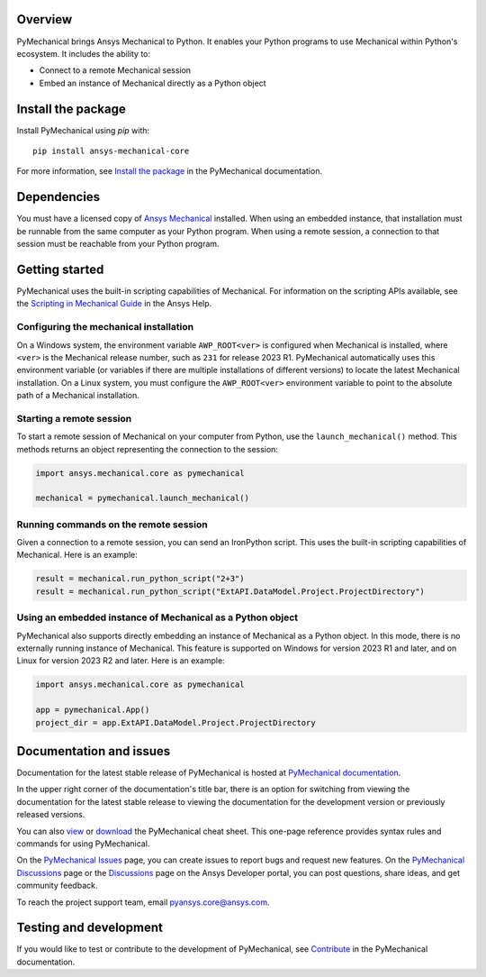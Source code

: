 .. image:: https://raw.githubusercontent.com/ansys/pymechanical/main/doc/source/_static/logo/pymechanical-logo-light.png
   :alt: PyMechanical logo


|pyansys| |pypi| |python| |GH-CI| |codecov| |MIT| |black|

.. |pyansys| image:: https://img.shields.io/badge/Py-Ansys-ffc107.svg?logo=data:image/png;base64,iVBORw0KGgoAAAANSUhEUgAAABAAAAAQCAIAAACQkWg2AAABDklEQVQ4jWNgoDfg5mD8vE7q/3bpVyskbW0sMRUwofHD7Dh5OBkZGBgW7/3W2tZpa2tLQEOyOzeEsfumlK2tbVpaGj4N6jIs1lpsDAwMJ278sveMY2BgCA0NFRISwqkhyQ1q/Nyd3zg4OBgYGNjZ2ePi4rB5loGBhZnhxTLJ/9ulv26Q4uVk1NXV/f///////69du4Zdg78lx//t0v+3S88rFISInD59GqIH2esIJ8G9O2/XVwhjzpw5EAam1xkkBJn/bJX+v1365hxxuCAfH9+3b9/+////48cPuNehNsS7cDEzMTAwMMzb+Q2u4dOnT2vWrMHu9ZtzxP9vl/69RVpCkBlZ3N7enoDXBwEAAA+YYitOilMVAAAAAElFTkSuQmCC
   :target: https://docs.pyansys.com/
   :alt: PyAnsys

.. |pypi| image:: https://img.shields.io/pypi/v/ansys-mechanical-core.svg?logo=python&logoColor=white
   :target: https://pypi.org/project/ansys-mechanical-core
   :alt: PyPI

.. |python| image:: https://img.shields.io/pypi/pyversions/ansys-mechanical-core?logo=pypi
   :target: https://pypi.org/project/ansys-mechanical-core
   :alt: Python

.. |codecov| image:: https://codecov.io/gh/ansys/pymechanical/branch/main/graph/badge.svg
   :target: https://codecov.io/gh/ansys/ansys-mechanical-core
   :alt: Codecov

.. |GH-CI| image:: https://github.com/ansys/pymechanical/actions/workflows/ci_cd.yml/badge.svg
   :target: https://github.com/ansys/pymechanical/actions/workflows/ci_cd.yml
   :alt: GH-CI

.. |MIT| image:: https://img.shields.io/badge/License-MIT-yellow.svg
   :target: https://opensource.org/licenses/MIT
   :alt: MIT

.. |black| image:: https://img.shields.io/badge/code%20style-black-000000.svg?style=flat
   :target: https://github.com/psf/black
   :alt: Black


Overview
--------
PyMechanical brings Ansys Mechanical to Python. It enables your Python programs to use
Mechanical within Python's ecosystem. It includes the ability to:

- Connect to a remote Mechanical session
- Embed an instance of Mechanical directly as a Python object


Install the package
-------------------
Install PyMechanical using `pip` with::

   pip install ansys-mechanical-core

For more information, see `Install the package <https://mechanical.docs.pyansys.com/version/stable/getting_started/index.html>`_
in the PyMechanical documentation.


Dependencies
------------

You must have a licensed copy of `Ansys Mechanical <https://www.ansys.com/products/structures/ansys-mechanical>`_
installed. When using an embedded instance, that installation must be runnable from the
same computer as your Python program. When using a remote session, a connection to that
session must be reachable from your Python program.

Getting started
---------------

PyMechanical uses the built-in scripting capabilities of Mechanical. For information on the
scripting APIs available, see the `Scripting in Mechanical Guide
<https://ansyshelp.ansys.com/Views/Secured/corp/v241/en/act_script/act_script.html>`_ in the
Ansys Help.

Configuring the mechanical installation
^^^^^^^^^^^^^^^^^^^^^^^^^^^^^^^^^^^^^^^

On a Windows system, the environment variable ``AWP_ROOT<ver>`` is configured when Mechanical is
installed, where ``<ver>`` is the Mechanical release number, such as ``231`` for release 2023 R1.
PyMechanical automatically uses this environment variable (or variables if there are multiple
installations of different versions) to locate the latest Mechanical installation. On a Linux
system, you must configure the ``AWP_ROOT<ver>`` environment variable to point to the
absolute path of a Mechanical installation.

Starting a remote session
^^^^^^^^^^^^^^^^^^^^^^^^^

To start a remote session of Mechanical on your computer from Python, use the ``launch_mechanical()``
method. This methods returns an object representing the connection to the session:

.. code:: python

   import ansys.mechanical.core as pymechanical

   mechanical = pymechanical.launch_mechanical()

Running commands on the remote session
^^^^^^^^^^^^^^^^^^^^^^^^^^^^^^^^^^^^^^

Given a connection to a remote session, you can send an IronPython script. This uses the built-in
scripting capabilities of Mechanical. Here is an example:

.. code:: python

    result = mechanical.run_python_script("2+3")
    result = mechanical.run_python_script("ExtAPI.DataModel.Project.ProjectDirectory")


Using an embedded instance of Mechanical as a Python object
^^^^^^^^^^^^^^^^^^^^^^^^^^^^^^^^^^^^^^^^^^^^^^^^^^^^^^^^^^^

PyMechanical also supports directly embedding an instance of Mechanical as a Python object.
In this mode, there is no externally running instance of Mechanical. This feature is supported
on Windows for version 2023 R1 and later, and on Linux for version 2023 R2
and later. Here is an example:

.. code:: python

   import ansys.mechanical.core as pymechanical

   app = pymechanical.App()
   project_dir = app.ExtAPI.DataModel.Project.ProjectDirectory

Documentation and issues
------------------------

Documentation for the latest stable release of PyMechanical is hosted at `PyMechanical documentation
<https://mechanical.docs.pyansys.com/version/stable/>`_.

In the upper right corner of the documentation's title bar, there is an option for switching from
viewing the documentation for the latest stable release to viewing the documentation for the
development version or previously released versions.

You can also `view <https://cheatsheets.docs.pyansys.com/pymechanical_cheat_sheet.png>`_ or
`download <https://cheatsheets.docs.pyansys.com/pymechanical_cheat_sheet.pdf>`_ the
PyMechanical cheat sheet. This one-page reference provides syntax rules and commands
for using PyMechanical.

On the `PyMechanical Issues <https://github.com/ansys/pymechanical/issues>`_ page,
you can create issues to report bugs and request new features. On the `PyMechanical Discussions
<https://github.com/ansys/pymechanical/discussions>`_ page or the `Discussions <https://discuss.ansys.com/>`_
page on the Ansys Developer portal, you can post questions, share ideas, and get community feedback.

To reach the project support team, email `pyansys.core@ansys.com <pyansys.core@ansys.com>`_.

Testing and development
-----------------------

If you would like to test or contribute to the development of PyMechanical, see
`Contribute <https://mechanical.docs.pyansys.com/version/stable/contributing.html>`_ in
the PyMechanical documentation.

.. LINKS AND REFERENCES
.. _black: https://github.com/psf/black
.. _flake8: https://flake8.pycqa.org/en/latest/
.. _isort: https://github.com/PyCQA/isort
.. _pip: https://pypi.org/project/pip/
.. _pre-commit: https://pre-commit.com/
.. _PyAnsys Developer's Guide: https://dev.docs.pyansys.com/
.. _pytest: https://docs.pytest.org/en/stable/
.. _Sphinx: https://www.sphinx-doc.org/en/master/
.. _tox: https://tox.wiki/
